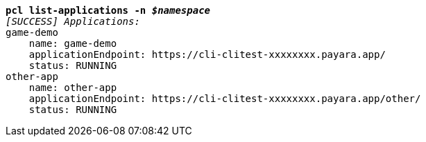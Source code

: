 [listing,subs="+macros,+quotes"]
----
*pcl list-applications -n _$namespace_*
_[SUCCESS] Applications:_
game-demo
    name: game-demo
    applicationEndpoint: +++https:+++//cli-clitest-xxxxxxxx.payara.app/
    status: RUNNING
other-app
    name: other-app
    applicationEndpoint: +++https:+++//cli-clitest-xxxxxxxx.payara.app/other/
    status: RUNNING

----
